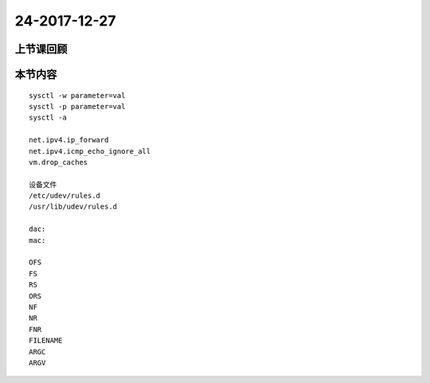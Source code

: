 24-2017-12-27
======================

上节课回顾
----------------------------
::

本节内容
----------------------------
::

    sysctl -w parameter=val
    sysctl -p parameter=val
    sysctl -a

    net.ipv4.ip_forward
    net.ipv4.icmp_echo_ignore_all
    vm.drop_caches

    设备文件
    /etc/udev/rules.d
    /usr/lib/udev/rules.d

    dac:
    mac:

    OFS
    FS 
    RS 
    ORS
    NF
    NR
    FNR
    FILENAME
    ARGC
    ARGV
    

    

